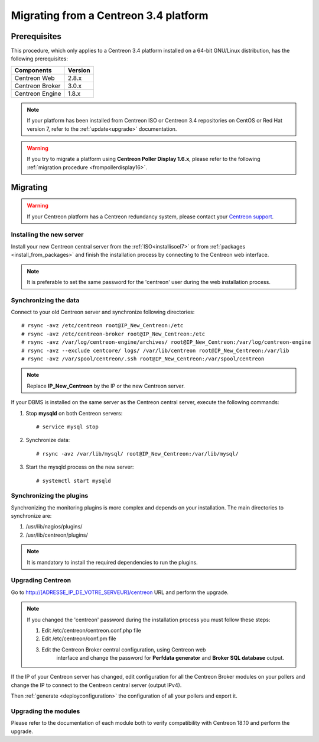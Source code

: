 .. _migrate_to_1810:

======================================
Migrating from a Centreon 3.4 platform
======================================

*************
Prerequisites
*************

This procedure, which only applies to a Centreon 3.4 platform installed on a
64-bit GNU/Linux distribution, has the following prerequisites:

+-----------------+---------+
| Components      | Version |
+=================+=========+
| Centreon Web    | 2.8.x   |
+-----------------+---------+
| Centreon Broker | 3.0.x   |
+-----------------+---------+
| Centreon Engine | 1.8.x   |
+-----------------+---------+

.. note::
    If your platform has been installed from Centreon ISO or Centreon 3.4 repositories
    on CentOS or Red Hat version 7, refer to the :ref:`update<upgrade>`
    documentation.

.. warning::
    If you try to migrate a platform using **Centreon Poller Display 1.6.x**,
    please refer to the following :ref:`migration procedure <frompollerdisplay16>`.

*********
Migrating
*********

.. warning::
    If your Centreon platform has a Centreon redundancy system, please contact
    your `Centreon support <https://support.centreon.com>`_.

Installing the new server
=========================

Install your new Centreon central server from the :ref:`ISO<installisoel7>` or from
:ref:`packages <install_from_packages>` and finish the installation process by connecting
to the Centreon web interface.

.. note::
    It is preferable to set the same password for the 'centreon' user during the web
    installation process.
 
Synchronizing the data
======================

Connect to your old Centreon server and synchronize following directories::

    # rsync -avz /etc/centreon root@IP_New_Centreon:/etc
    # rsync -avz /etc/centreon-broker root@IP_New_Centreon:/etc
    # rsync -avz /var/log/centreon-engine/archives/ root@IP_New_Centreon:/var/log/centreon-engine
    # rsync -avz --exclude centcore/ logs/ /var/lib/centreon root@IP_New_Centreon:/var/lib
    # rsync -avz /var/spool/centreon/.ssh root@IP_New_Centreon:/var/spool/centreon

.. note::
    Replace **IP_New_Centreon** by the IP or the new Centreon server.

If your DBMS is installed on the same server as the Centreon central server, execute the
following commands:

#. Stop **mysqld** on both Centreon servers: ::

    # service mysql stop

#. Synchronize data: ::

    # rsync -avz /var/lib/mysql/ root@IP_New_Centreon:/var/lib/mysql/

#. Start the mysqld process on the new server: ::

    # systemctl start mysqld

Synchronizing the plugins
=========================

Synchronizing the monitoring plugins is more complex and depends on your
installation. The main directories to synchronize are:

#. /usr/lib/nagios/plugins/
#. /usr/lib/centreon/plugins/

.. note::
    It is mandatory to install the required dependencies to run the plugins.

Upgrading Centreon
==================

Go to http://[ADRESSE_IP_DE_VOTRE_SERVEUR]/centreon URL and perform the
upgrade.

.. note::
    If you changed the 'centreon' password during the installation process
    you must follow these steps:
    
    #. Edit /etc/centreon/centreon.conf.php file
    #. Edit /etc/centreon/conf.pm file
    #. Edit the Centreon Broker central configuration, using Centreon web
	   interface and change the password for **Perfdata generator** and
	   **Broker SQL database** output.

If the IP of your Centreon server has changed, edit configuration for all the Centreon Broker modules
on your pollers and change the IP to connect to the Centreon central server
(output IPv4).

Then :ref:`generate <deployconfiguration>` the configuration of all your pollers
and export it.

Upgrading the modules
=====================

Please refer to the documentation of each module both to verify compatibility
with Centreon 18.10 and perform the upgrade.
